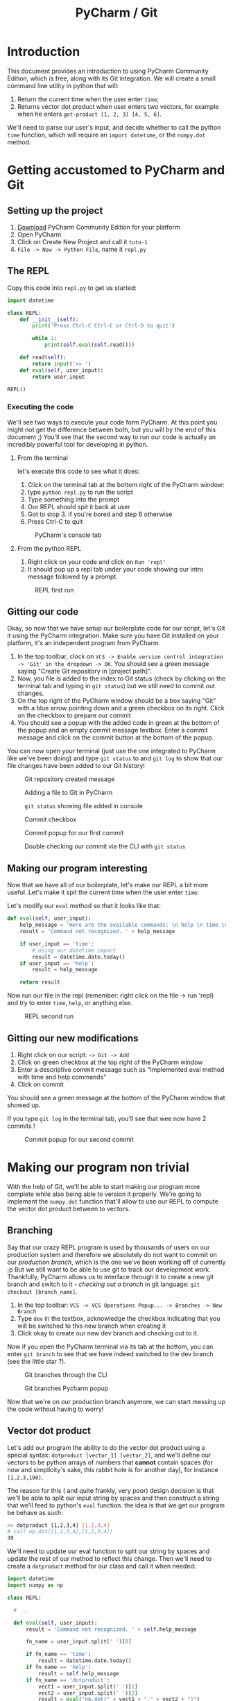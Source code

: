 #+TITLE: PyCharm / Git

* Introduction

This document provides an introduction to using PyCharm Community Edition, which is free, along with its Git integration. We will create a small command line utility in python that will:

1. Return the current time when the user enter ~time~;
2. Returns vector dot product when user enters two vectors, for example when he enters ~got-product [1, 2, 3] [4, 5, 6]~.

We'll need to parse our user's input, and decide whether to call the python ~time~ function, which will require an ~import datetime~, or the ~numpy.dot~ method.

* Getting accustomed to PyCharm and Git
** Setting up the project

1. [[https://www.jetbrains.com/pycharm/download/#section=linux][Download]] PyCharm Community Edition for your platform
2. Open PyCharm
3. Click on Create New Project and call it ~tuto-1~
4. ~File -> New -> Python File~, name it ~repl.py~

** The REPL

Copy this code into ~repl.py~ to get us started:

#+begin_src python
import datetime

class REPL:
    def __init__(self):
        print('Press Ctrl-C Ctrl-C or Ctrl-D to quit')

        while 1:
            print(self.eval(self.read()))

    def read(self):
        return input('>> ')
    def eval(self, user_input):
        return user_input

REPL()
#+end_src

*** Executing the code
   
We'll see two ways to execute your code form PyCharm. At this point you might not get the difference between both, but you will by the end of this document ;) You'll see that the second way to run our code is actually an incredibly powerful tool for developing in python.
   
**** From the terminal
  
let's execute this code to see what it does:

1. Click on the terminal tab at the bottom right of the PyCharm window:
2. type ~python repl.py~ to run the script
3. Type something into the prompt
4. Our REPL should spit it back at user
5. Got to stop 3. if you're bored and step 6 otherwise
6. Press Ctrl-C to quit

#+CAPTION: PyCharm's console tab
[[./img/console-tab.png]]

**** From the python REPL
    
1. Right click on your code and click on ~Run 'repl'~
2. It should pup up a repl tab under your code showing our intro message followed by a prompt.

#+CAPTION: REPL first run
[[./img/repl-first-run.png]]

** Gitting our code 
  
Okay, so now that we have setup our boilerplate code for our script, let's Git it using the PyCharm integration. Make sure you have Git installed on your platform, it's an independent program from PyCharm.

1. In the top toolbar, clock on ~VCS -> Enable version control integration -> 'Git' in the dropdown -> OK~. You should see a green message saying "Create Git repository in [project path]".
2. Now, you file is added to the index to Git status (check by clicking on the terminal tab and typing in ~git status~) but we still need to commit out changes.
3. On the top right of the PyCharm window should be a box saying "Git" with a blue arrow pointing down and a green checkbox on its right. Click on the checkbox to prepare our commit
4. You should see a popup with the added code in green at the bottom of the popup and an empty commit message textbox. Enter a commit message and click on the commit button at the bottom of the popup.

You can now open your terminal (just use the one integrated to PyCharm like we've been doing) and type ~git status~ to and ~git log~ to show that our file changes have been added to our Git history!

#+CAPTION: Git repository created message
[[./img/git-repo-create-msg.png]]

#+CAPTION: Adding a file to Git in PyCharm
[[./img/add-file-to-git.png]]

#+CAPTION: ~git status~ showing file added in console
[[./img/new-file-git-add-console-check.png]]

#+CAPTION: Commit checkbox
[[./img/commit-checkbox.png]]

#+CAPTION: Commit popup for our first commit
[[./img/first-commit.png]]

#+CAPTION: Double checking our commit via the CLI with ~git status~
[[./img/first-commit-console-double-check.png]]

** Making our program interesting

Now that we have all of our boilerplate, let's make our REPL a bit more useful. Let's make it spit the current time when the user enter ~time~:

Let's modify our ~eval~ method so that it looks like that:

#+begin_src python
  def eval(self, user_input):
      help_message = 'Here are the available commands: \n help \n time \n dotproduct'
      result = 'Command not recognized. ' + help_message

      if user_input == 'time':
          # Using our datetime import
          result = datetime.date.today()
      if user_input == 'help':
          result = help_message

      return result
#+end_src

Now run our file in the repl (remember: right click on the file -> run 'repl) and try to enter ~time~, ~help~, or anything else.

#+CAPTION: REPL second run
[[./img/repl-second-run.png]]

** Gitting our new modifications

1. Right click on our script: ~-> Git -> Add~
2. Click on green checkbox at the top right of the PyCharm window
3. Enter a descriptive commit message such as "Implemented eval method with time and help commands"
4. Click on commit

You should see a green message at the bottom of the PyCharm window that showed up.

If you type ~git log~ in the terminal tab, you'll see that wee now have 2 commits !

#+CAPTION: Commit popup for our second commit
[[./img/second-commit-popup.png]]

* Making our program non trivial
  
With the help of Git, we'll be able to start making our program more complete while also being able to version it properly. We're going to implement the ~numpy.dot~ function that'll allow to use our REPL to compute the vector dot product between to vectors.

** Branching

Say that our crazy REPL program is used by thousands of users on our production system and therefore we absolutely do not want to commit on our /production branch/, which is the one we've been working off of currently ;p But we still want to be able to use git to track our development work. Thankfully, PyCharm allows us to interface through it to create a new git branch and switch to it - /checking out a branch/ in git language: ~git checkout [branch_name]~. 

1. In the top toolbar: ~VCS -> VCS Operations Popup... -> Branches -> New Branch~
2. Type ~dev~ in the textbox, acknowledge the checkbox indicating that you will be switched to this new branch when creating it
3. Click okay to create our new dev branch and checking out to it.

Now if you open the PyCharm terminal via its tab at the bottom, you can enter ~git branch~ to see that we have indeed switched to the dev branch (see the little star ?).

#+CAPTION: Git branches through the CLI
[[./img/git-branch-console.png]]

#+CAPTION: Git branches Pycharm popup
[[./img/git-branches-pycharm-popup.png]]

Now that we're on our production branch anymore, we can start messing up the code without having to worry!

** Vector dot product
  
Let's add our program the ability to do the vector dot product using a special syntax: ~dotproduct [vector_1] [vector_2]~, and we'll define our vectors to be python arrays of numbers that *cannot* contain spaces (for now and simplicity's sake, this rabbit hole is for another day), for instance ~[1,2,3,100]~.

The reason for this ( and quite frankly, very poor) design decision is that we'll be able to split our input string by spaces and then construct a string that we'll feed to python's ~eval~ function. the idea is that we get our program be behave as such:

#+begin_src bash
  >> dotproduct [1,2,3,4] [1,2,3,4]
  # call np.dot([1,2,3,4],[1,2,3,4])
  30
#+end_src

We'll need to update our eval function to split our string by spaces and update the rest of our method to reflect this change. Then we'll need to create a ~dotproduct~ method for our class and call it when needed:

#+begin_src python
import datetime
import numpy as np

class REPL:

  # ...
  
  def eval(self, user_input):
      result = 'Command not recognized. ' + self.help_message

      fn_name = user_input.split(' ')[0]

      if fn_name == 'time':
          result = datetime.date.today()
      if fn_name == 'help':
          result = self.help_message
      if fn_name == 'dotproduct':
          vect1 = user_input.split(' ')[1]
          vect2 = user_input.split(' ')[2]
          result = eval("np.dot(" + vect1 + "," + vect2 + ")")

      return result
#+end_src python

Run it in the REPL and you should get:

#+begin_src bash
Press Ctrl-C Ctrl-C to quit
>> time
2018-09-22
>> help
Here are the available commands: 
 help 
 time 
 dotproduct
>> dotproduct [1,2,3,4] [1,2,3,4]
30
>> 
#+end_src

Let's commit this really quick:

#+CAPTION: Commit popup
[[./img/dotproduct-first-commit.png]]

Let's see how this handles typos, try to run ~dotproduct [~ and you should get something like:

#+begin_src bash
Traceback (most recent call last):
  File "/home/thomas/PycharmProjects/Tuto-1/repl.py", line 31, in <module>
    REPL()
  File "/home/thomas/PycharmProjects/Tuto-1/repl.py", line 10, in __init__
    print(self.eval(self.read()))
  File "/home/thomas/PycharmProjects/Tuto-1/repl.py", line 25, in eval
    vect2 = user_input.split(' ')[2]
IndexError: list index out of range
#+end_src

And our program freezes...  This is why in practice *it's pure evil to use eval*. We did it here because  our goal isn't to make a useful program, but rather to learn about PyCharm by making a program that's kinda fun. That being said, let's make a note in our code that we need to refactor this part of the code in order to make it secure (aka, parse the user entry, construct the array from it and call ~numpy.dot~ while catching the appropriate exceptions).

#+begin_src python
vect1 = user_input.split(' ')[1]
vect2 = user_input.split(' ')[2]
# TODO refactor this
result = print(eval("np.dot(" + vect1 + "," + vect2 + ")"))
#+end_src

Now if you click on the TODO tab at the bottom of your PyCharm window, you'll see your message appear from there. Really usefull to track todos !

[[./img/pycharm-todo.png]]

***  Looking at our branche's commits

Click here on the clock icon located at the top right of your PyCharm window to pop the Git log tree.

#+CAPTION: Git log icon
[[./img/git-branch-log-icon.png]]

This lists you the commits on your branch in a tray with a visual log. Double clicking on a commit message will show you the commit's diff.

#+CAPTION: PyCharm visual branh log
[[./img/git-branch-log-tray.png]]

You can also right click on the commits to have more options. Of course, there's also a command line way to see your tree: ~git log --graph --all~.

So far, you'll notice that our tree is completely linear. Our ~master~ branch is 2 commits from the root, and our ~dev~ branch is 4 commits away. However, our branches haven't diverged yet. Merging ~master~ with ~dev~ would bring our ~master~ branch up to date with our ~dev~ branch. This is called a *fast-forward merge* in Git jargon. They, by definition, /cannot create conflicts/ and are therefore very easy to handle.

*** Switching branch
    
Let's switch back to our ~master~. In the top toolbar: ~VCS -> VCS Operations Popup -> Branches... -> Master -> Checkout~

The code should have updated before your eyes :)

Let's introduce a commit in order to diverge from our ~dev~ branch. Indeed, some of our users don't understand what to do when using our program, so we'd like to introduce them with a help message at the when they launch our program. Let's modify our class' constructor:

#+begin_src python
  def __init__(self):
      print('Press Ctrl-C Ctrl-C to quit for the terminal or Ctrl-D from the REPL.')
      print('Here are the available commands: \n help \n time \n dotproduct')
#+end_src

Let's commit our changes and see what our git tree looks like before merging our two branches.

[[./img/diverging-git-tree.png]]

*** Merging with the dev branch

1. Right click on your code and ~Git -> Repository -> Merge Changes...~
2. Check the ~dev~ checkbox
3. Click on ~Merge~

If you've encountered a conflict, congratulations - you're now introduced to the Merge Conflict popup! Just click on ~Accept Yours~ for now since we know we haven't modified any of the old code. If you're still having problems, type ~git commit -m "merging"~ in the terminal to finish the merge. 

 #+CAPTION: PyCharm merge popup location
[[./img/pycharm-merge-location.png]]

 #+CAPTION: PyCharm merge popup
[[./img/pycharm-merge-popup.png]]

 Our code on our master branch has now integrated those in the dev branch. Check out the tree on PyCharm's interface (top right clock if it's disappeared):

 #+CAPTION: PyCharm Git log after merge. Both the master and dev branches have the same commits.
[[./img/pycharm-git-log-after-merge.png]]


* Conclusion

Well here you go, this was a quick look into how to use PyCharm to create a fun little Python script, our crazy REPL that give you the current date and can do the vector dot product in the least secure way possible :D

So far we've only used Git to version our own work. This is already really great, but the true power or Git is you can merge your branched with other people's, that you can easily download other git repositories from the web (using ~git clone~), contribute to it locally, and upload your contributions back (with ~git push~).

However, I think this document does a decent job at giving an overview of the very basics of Git and how they can be benefit short term. Similarly, PyCharm has its very own Python REPL that we've started using but that is much more powerful. We it allows use to "send" our file to it and be able to investigate what variables are equal to. Better, it allows us to send *parts* of a script only. But don't worry about this for now, just know that it exists because maybe you'll need it someday!

Let me know if you have any questions about this document: /thomas.binetruy@telecom-paristech.fr/, and thanks for having spent the time to read this.

The source code for this document is available here: [[https://github.com/tbinetruy/pycharm-tuto]] . Feel free to create an issue if something doesn't work, or a pull request for those that know what it is and want to contribute.
